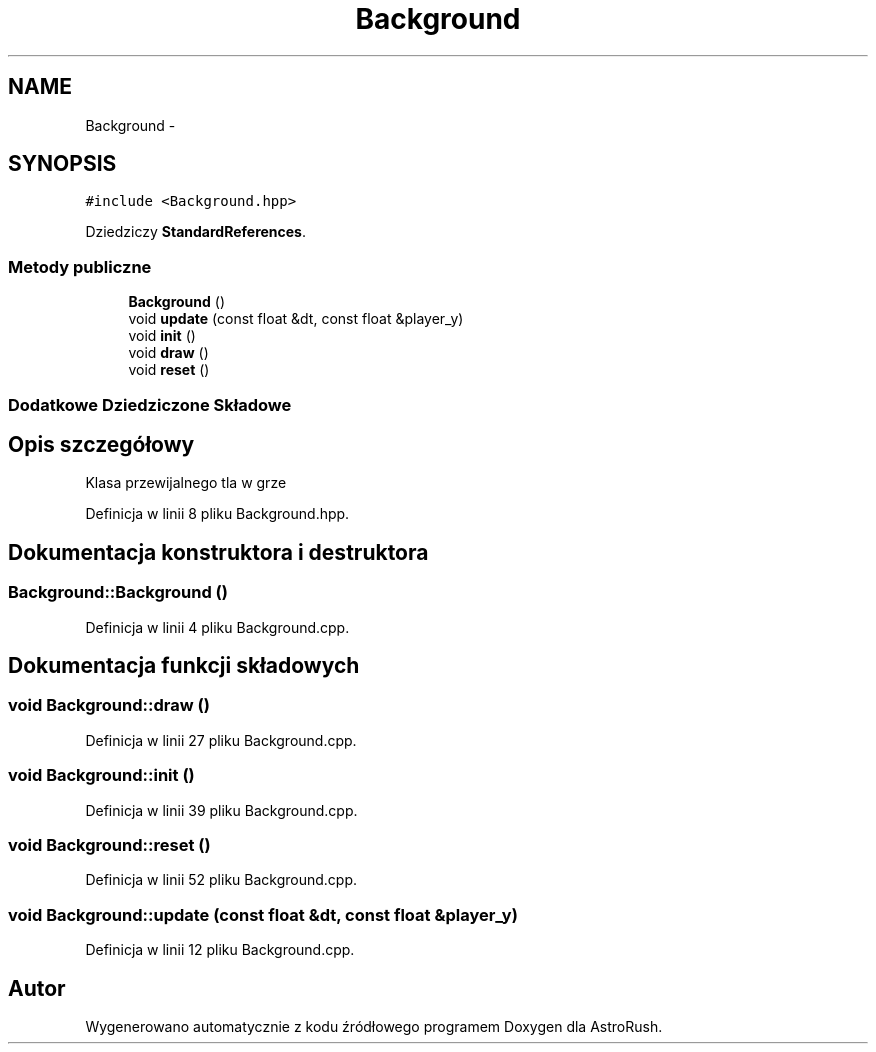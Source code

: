 .TH "Background" 3 "Pn, 11 mar 2013" "Version 0.0.3" "AstroRush" \" -*- nroff -*-
.ad l
.nh
.SH NAME
Background \- 
.SH SYNOPSIS
.br
.PP
.PP
\fC#include <Background\&.hpp>\fP
.PP
Dziedziczy \fBStandardReferences\fP\&.
.SS "Metody publiczne"

.in +1c
.ti -1c
.RI "\fBBackground\fP ()"
.br
.ti -1c
.RI "void \fBupdate\fP (const float &dt, const float &player_y)"
.br
.ti -1c
.RI "void \fBinit\fP ()"
.br
.ti -1c
.RI "void \fBdraw\fP ()"
.br
.ti -1c
.RI "void \fBreset\fP ()"
.br
.in -1c
.SS "Dodatkowe Dziedziczone Składowe"
.SH "Opis szczegółowy"
.PP 
Klasa przewijalnego tla w grze 
.PP
Definicja w linii 8 pliku Background\&.hpp\&.
.SH "Dokumentacja konstruktora i destruktora"
.PP 
.SS "Background::Background ()"

.PP
Definicja w linii 4 pliku Background\&.cpp\&.
.SH "Dokumentacja funkcji składowych"
.PP 
.SS "void Background::draw ()"

.PP
Definicja w linii 27 pliku Background\&.cpp\&.
.SS "void Background::init ()"

.PP
Definicja w linii 39 pliku Background\&.cpp\&.
.SS "void Background::reset ()"

.PP
Definicja w linii 52 pliku Background\&.cpp\&.
.SS "void Background::update (const float &dt, const float &player_y)"

.PP
Definicja w linii 12 pliku Background\&.cpp\&.

.SH "Autor"
.PP 
Wygenerowano automatycznie z kodu źródłowego programem Doxygen dla AstroRush\&.

